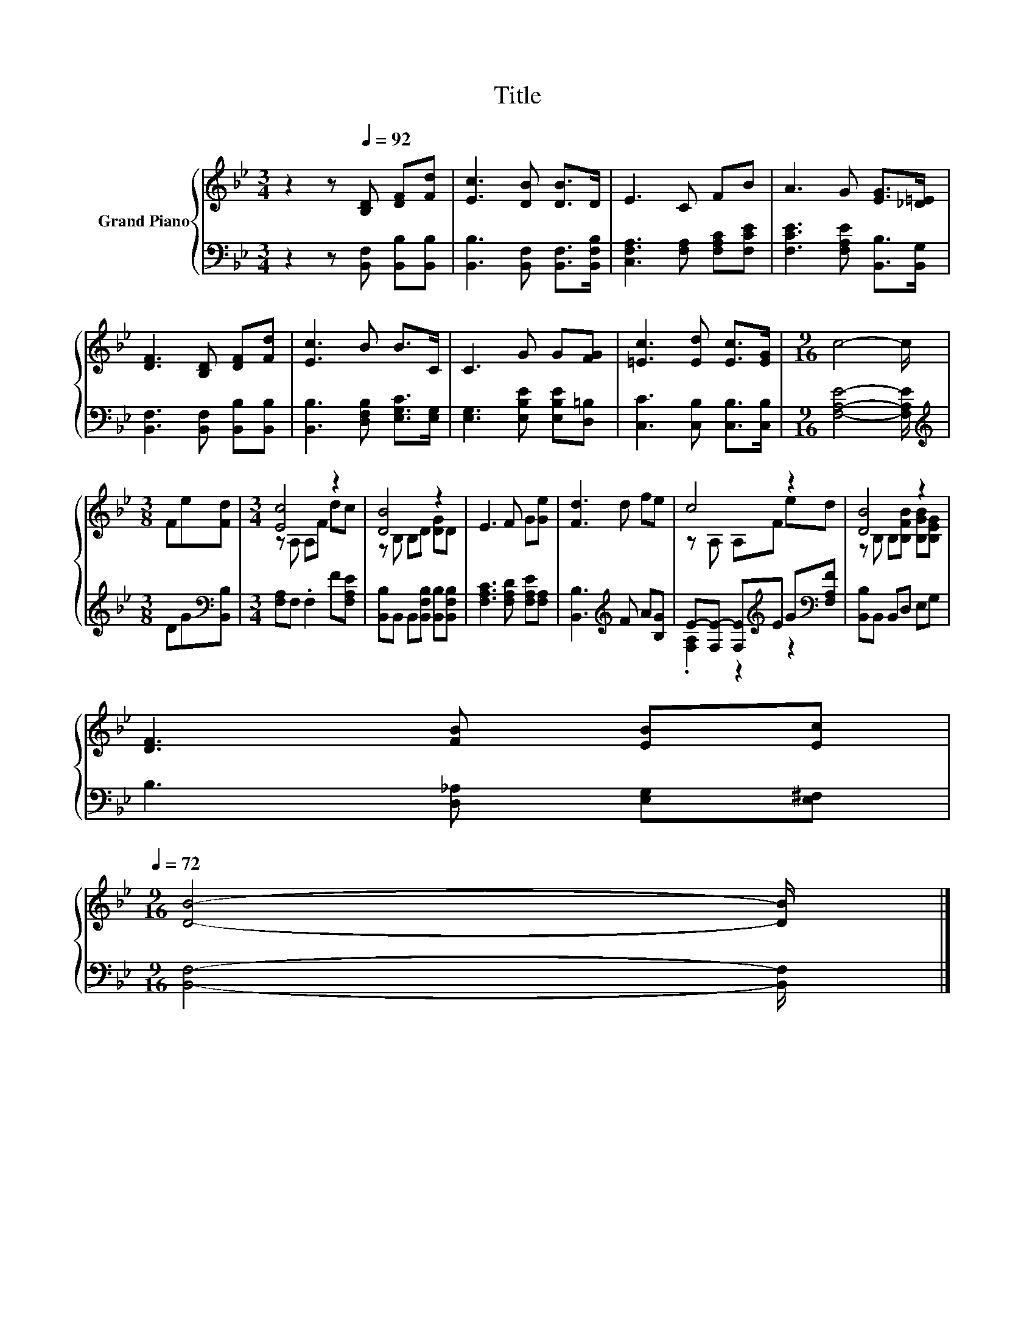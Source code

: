 X:1
T:Title
%%score { ( 1 3 ) | ( 2 4 ) }
L:1/8
M:3/4
K:Bb
V:1 treble nm="Grand Piano"
V:3 treble 
V:2 bass 
V:4 bass 
V:1
 z2 z[Q:1/4=92] [B,D] [DF][Fd] | [Ec]3 [DB] [DB]>D | E3 C FB | A3 G [EG]>[_D=E] | %4
 [DF]3 [B,D] [DF][Fd] | [Ec]3 B B>C | C3 G G[FG] | [=Ec]3 [Ed] [Ec]>[EG] |[M:9/16] c4- c/ | %9
[M:3/8] Fe[Fd] |[M:3/4] [Ec]4 z2 | [DB]4 z2 | E3 F G[Ge] | [Fd]3 d fe | c4 z2 | [DB]4 z2 | %16
 [DF]3 [FB] [EB][Ec][Q:1/4=89][Q:1/4=86][Q:1/4=83][Q:1/4=81][Q:1/4=78][Q:1/4=75][Q:1/4=72] | %17
[M:9/16] [DB]4- [DB]/ |] %18
V:2
 z2 z [B,,F,] [B,,B,][B,,B,] | [B,,B,]3 [B,,F,] [B,,F,]>[B,,F,B,] | %2
 [C,F,A,]3 [F,A,] [F,A,C][F,CE] | [F,CE]3 [F,A,E] [B,,B,]>[B,,G,] | %4
 [B,,F,]3 [B,,F,] [B,,B,][B,,B,] | [B,,B,]3 [D,F,B,] [E,G,C]>[E,G,] | %6
 [E,G,]3 [E,B,E] [E,B,E][D,=B,] | [C,C]3 [C,B,] [C,B,]>[C,B,] |[M:9/16] [F,A,E]4- [F,A,E]/ | %9
[M:3/8][K:treble] DG[K:bass][B,,B,] |[M:3/4] [F,A,]F, .F,2 F[F,A,E] | %11
 [B,,B,]B,, B,,[B,,F,B,] [B,,B,][B,,F,B,] | [F,A,C]3 [F,A,D] [F,A,E][F,A,] | %13
 [B,,B,]3[K:treble] F A[B,G] | E-[F,E-] [F,E][K:treble]E G[K:bass][F,A,F] | [B,,B,]B,, B,,D, E,G, | %16
 B,3 [D,_A,] [E,G,][E,^F,] |[M:9/16] [B,,F,]4- [B,,F,]/ |] %18
V:3
 x6 | x6 | x6 | x6 | x6 | x6 | x6 | x6 |[M:9/16] x9/2 |[M:3/8] x3 |[M:3/4] z A, A,F dc | %11
 z B, B,D [DG]D | x6 | x6 | z A, A,F ed | z B, B,[B,FB] [B,GB][B,EG] | x6 |[M:9/16] x9/2 |] %18
V:4
 x6 | x6 | x6 | x6 | x6 | x6 | x6 | x6 |[M:9/16] x9/2 |[M:3/8][K:treble] x2[K:bass] x |[M:3/4] x6 | %11
 x6 | x6 | x3[K:treble] x3 | .[F,A,]2 z2[K:treble] z2[K:bass] | x6 | x6 |[M:9/16] x9/2 |] %18

